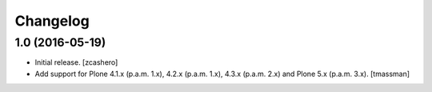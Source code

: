 Changelog
=========


1.0 (2016-05-19)
----------------

- Initial release.
  [zcashero]

- Add support for Plone 4.1.x (p.a.m. 1.x), 4.2.x (p.a.m. 1.x), 4.3.x (p.a.m. 2.x) and Plone 5.x (p.a.m. 3.x).
  [tmassman]
